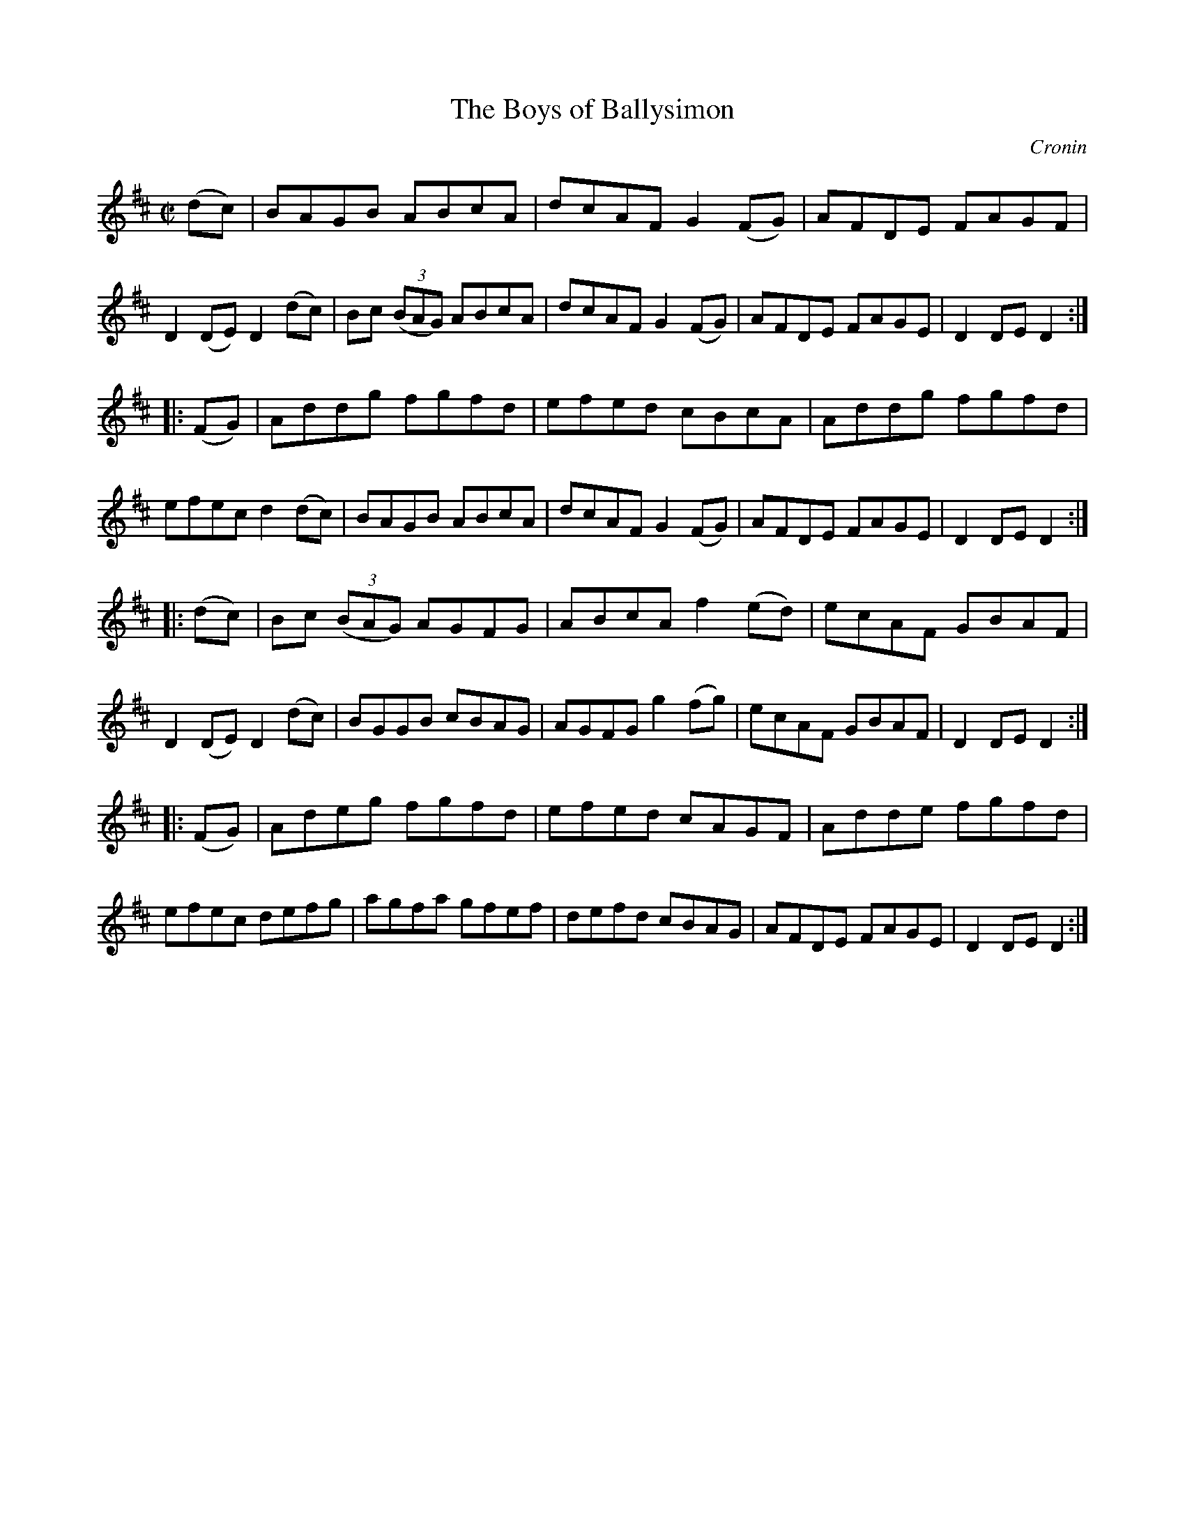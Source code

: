 X: 1594
T: Boys of Ballysimon, The
R: hornpipe
O: Cronin
B: O'Neill's 1850 #1594
Z: Michael D. Long, 9/30/98
Z: Michael Hogan
M: C|
L: 1/8
K: D
(dc) |\
BAGB ABcA | dcAF G2 (FG) | AFDE FAGF | D2 (DE) D2 (dc) |\
Bc (3(BAG) ABcA | dcAF G2 (FG) | AFDE FAGE | D2 DE D2 :|
|: (FG) |\
Addg fgfd | efed cBcA | Addg fgfd | efec d2 (dc) |\
BAGB ABcA | dcAF G2 (FG) | AFDE FAGE | D2 DE D2 :|
|: (dc) |\
Bc (3(BAG) AGFG | ABcA f2 (ed) | ecAF GBAF | D2 (DE) D2 (dc) |\
BGGB cBAG | AGFG g2 (fg) | ecAF GBAF | D2 DE D2 :|
|: (FG) |\
Adeg fgfd | efed cAGF | Adde fgfd | efec defg |\
agfa gfef | defd cBAG | AFDE FAGE | D2 DE D2 :|
